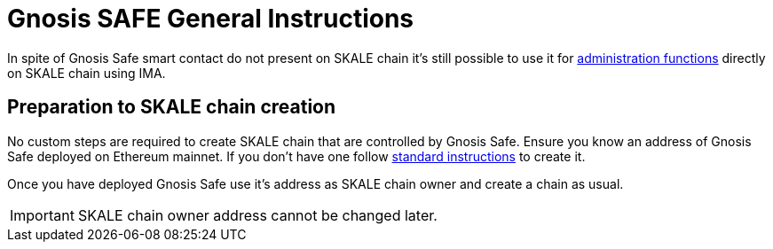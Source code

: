 = Gnosis SAFE General Instructions

In spite of Gnosis Safe smart contact do not present on SKALE chain it's still possible to use it for xref:skale-chain-owner.adoc[administration functions] directly on SKALE chain using IMA.

== Preparation to SKALE chain creation

No custom steps are required to create SKALE chain that are controlled by Gnosis Safe. Ensure you know an address of Gnosis Safe deployed on Ethereum mainnet. If you don't have one follow https://help.gnosis-safe.io/en/articles/3876461-create-a-safe[standard instructions] to create it.

Once you have deployed Gnosis Safe use it's address as SKALE chain owner and create a chain as usual.

IMPORTANT: SKALE chain owner address cannot be changed later.
